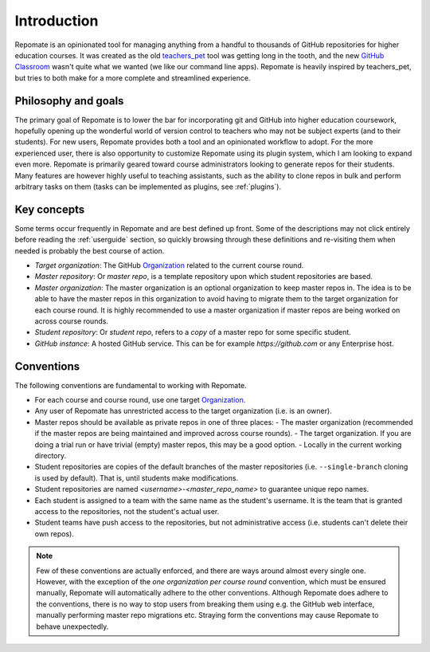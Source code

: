 .. _fundamentals:

Introduction
************
Repomate is an opinionated tool for managing anything from a handful to
thousands of GitHub repositories for higher education courses. It was created as
the old teachers_pet_ tool was getting long in the tooth, and the new `GitHub
Classroom`_ wasn't quite what we wanted (we like our command line apps).
Repomate is heavily inspired by teachers_pet, but tries to both make for a more
complete and streamlined experience.

Philosophy and goals
====================
The primary goal of Repomate is to lower the bar for incorporating
git and GitHub into higher education coursework, hopefully opening up
the wonderful world of version control to teachers who may not be subject
experts (and to their students). For new users, Repomate provides both a
tool and an opinionated workflow to adopt. For the more experienced user,
there is also opportunity to customize Repomate using its plugin system,
which I am looking to expand even more. Repomate is primarily geared toward
course administrators looking to generate repos for their students. Many
features are however highly useful to teaching assistants, such as the ability
to clone repos in bulk and perform arbitrary tasks on them (tasks can be
implemented as plugins, see :ref:`plugins`).

Key concepts
============
Some terms occur frequently in Repomate and are best defined up front.
Some of the descriptions may not click entirely before reading the
:ref:`userguide` section, so quickly browsing through these definitions and
re-visiting them when needed is probably the best course of action.

* *Target organization*: The GitHub Organization_ related to the current course
  round.
* *Master repository*: Or *master repo*, is a template repository upon which
  student repositories are based.
* *Master organization*: The master organization is an optional organization to
  keep master repos in. The idea is to be able to have the master repos in this
  organization to avoid having to migrate them to the target organization for
  each course round. It is highly recommended to use a master organization if
  master repos are being worked on across course rounds.
* *Student repository*: Or *student repo*, refers to a *copy* of a master repo
  for some specific student.
* *GitHub instance*: A hosted GitHub service. This can be for example
  *https://github.com* or any Enterprise host.

.. _conventions:

Conventions
===========
The following conventions are fundamental to working with Repomate.

* For each course and course round, use one target Organization_.
* Any user of Repomate has unrestricted access to the target organization
  (i.e. is an owner).
* Master repos should be available as private repos in one of three places:
  - The master organization (recommended if the master repos are being
  maintained and improved across course rounds).
  - The target organization. If you are doing a trial run or have trivial
  (empty) master repos, this may be a good option.
  - Locally in the current working directory.
* Student repositories are copies of the default branches of the master
  repositories (i.e. ``--single-branch`` cloning is used by default). That is,
  until students make modifications.
* Student repositories are named *<username>-<master_repo_name>* to guarantee
  unique repo names.
* Each student is assigned to a team with the same name as the student's
  username. It is the team that is granted access to the repositories, not
  the student's actual user.
* Student teams have push access to the repositories, but not
  administrative access (i.e. students can't delete their own repos).

.. note::

    Few of these conventions are actually enforced, and there are ways around
    almost every single one. However, with the exception of the *one
    organization per course round* convention, which must be ensured manually,
    Repomate will automatically adhere to the other conventions. Although
    Repomate does adhere to the conventions, there is no way to stop users
    from breaking them using e.g. the GitHub web interface, manually performing
    master repo migrations etc. Straying form the conventions may cause
    Repomate to behave unexpectedly.

.. _teachers_pet: https://github.com/education/teachers_pet
.. _GitHub Classroom: https://classroom.github.com/
.. _Organization: https://help.github.com/articles/about-organizations/
